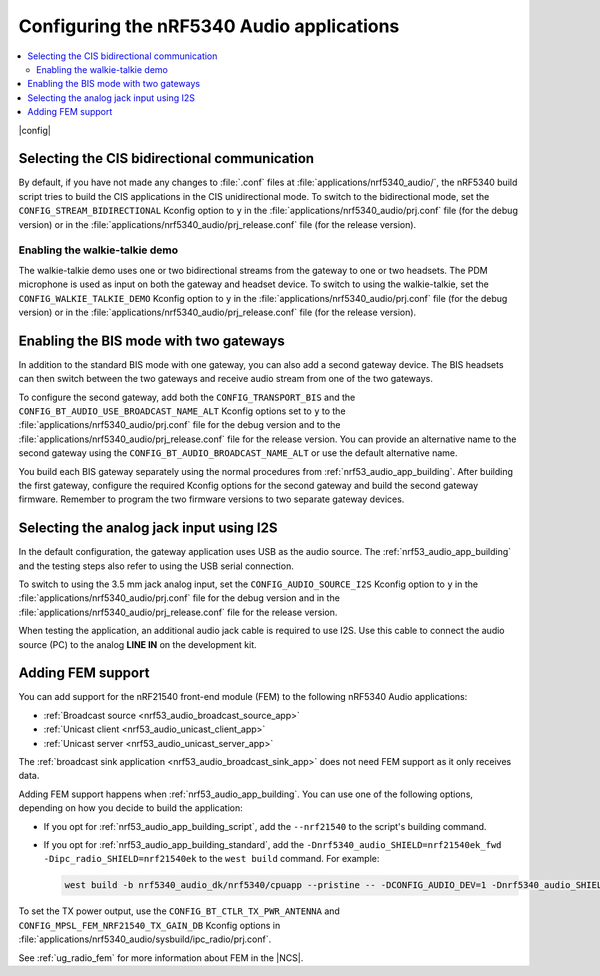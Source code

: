 .. _nrf53_audio_app_configuration:

Configuring the nRF5340 Audio applications
##########################################

.. contents::
   :local:
   :depth: 2

|config|

.. _nrf53_audio_app_configuration_select_bidirectional:

Selecting the CIS bidirectional communication
*********************************************

By default, if you have not made any changes to :file:`.conf` files at :file:`applications/nrf5340_audio/`, the nRF5340 build script tries to build the CIS applications in the CIS unidirectional mode.
To switch to the bidirectional mode, set the ``CONFIG_STREAM_BIDIRECTIONAL`` Kconfig option to ``y``  in the :file:`applications/nrf5340_audio/prj.conf` file (for the debug version) or in the :file:`applications/nrf5340_audio/prj_release.conf` file (for the release version).

.. _nrf53_audio_app_configuration_enable_walkie_talkie:

Enabling the walkie-talkie demo
===============================

The walkie-talkie demo uses one or two bidirectional streams from the gateway to one or two headsets.
The PDM microphone is used as input on both the gateway and headset device.
To switch to using the walkie-talkie, set the ``CONFIG_WALKIE_TALKIE_DEMO`` Kconfig option to ``y``  in the :file:`applications/nrf5340_audio/prj.conf` file (for the debug version) or in the :file:`applications/nrf5340_audio/prj_release.conf` file (for the release version).

.. _nrf53_audio_app_configuration_select_bis_two_gateways:

Enabling the BIS mode with two gateways
***************************************

In addition to the standard BIS mode with one gateway, you can also add a second gateway device.
The BIS headsets can then switch between the two gateways and receive audio stream from one of the two gateways.

To configure the second gateway, add both the ``CONFIG_TRANSPORT_BIS`` and the ``CONFIG_BT_AUDIO_USE_BROADCAST_NAME_ALT`` Kconfig options set to ``y`` to the :file:`applications/nrf5340_audio/prj.conf` file for the debug version and to the :file:`applications/nrf5340_audio/prj_release.conf` file for the release version.
You can provide an alternative name to the second gateway using the ``CONFIG_BT_AUDIO_BROADCAST_NAME_ALT`` or use the default alternative name.

You build each BIS gateway separately using the normal procedures from :ref:`nrf53_audio_app_building`.
After building the first gateway, configure the required Kconfig options for the second gateway and build the second gateway firmware.
Remember to program the two firmware versions to two separate gateway devices.

.. _nrf53_audio_app_configuration_select_i2s:

Selecting the analog jack input using I2S
*****************************************

In the default configuration, the gateway application uses USB as the audio source.
The :ref:`nrf53_audio_app_building` and the testing steps also refer to using the USB serial connection.

To switch to using the 3.5 mm jack analog input, set the ``CONFIG_AUDIO_SOURCE_I2S`` Kconfig option to ``y`` in the :file:`applications/nrf5340_audio/prj.conf` file for the debug version and in the :file:`applications/nrf5340_audio/prj_release.conf` file for the release version.

When testing the application, an additional audio jack cable is required to use I2S.
Use this cable to connect the audio source (PC) to the analog **LINE IN** on the development kit.

.. _nrf53_audio_app_adding_FEM_support:

Adding FEM support
******************

You can add support for the nRF21540 front-end module (FEM) to the following nRF5340 Audio applications:

* :ref:`Broadcast source <nrf53_audio_broadcast_source_app>`
* :ref:`Unicast client <nrf53_audio_unicast_client_app>`
* :ref:`Unicast server <nrf53_audio_unicast_server_app>`

The :ref:`broadcast sink application <nrf53_audio_broadcast_sink_app>` does not need FEM support as it only receives data.

Adding FEM support happens when :ref:`nrf53_audio_app_building`.
You can use one of the following options, depending on how you decide to build the application:

* If you opt for :ref:`nrf53_audio_app_building_script`, add the ``--nrf21540`` to the script's building command.
* If you opt for :ref:`nrf53_audio_app_building_standard`, add the ``-Dnrf5340_audio_SHIELD=nrf21540ek_fwd -Dipc_radio_SHIELD=nrf21540ek`` to the ``west build`` command.
  For example:

  .. code-block:: console

     west build -b nrf5340_audio_dk/nrf5340/cpuapp --pristine -- -DCONFIG_AUDIO_DEV=1 -Dnrf5340_audio_SHIELD=nrf21540ek_fwd -Dipc_radio_SHIELD=nrf21540ek

To set the TX power output, use the ``CONFIG_BT_CTLR_TX_PWR_ANTENNA`` and ``CONFIG_MPSL_FEM_NRF21540_TX_GAIN_DB`` Kconfig options in :file:`applications/nrf5340_audio/sysbuild/ipc_radio/prj.conf`.

See :ref:`ug_radio_fem` for more information about FEM in the |NCS|.
